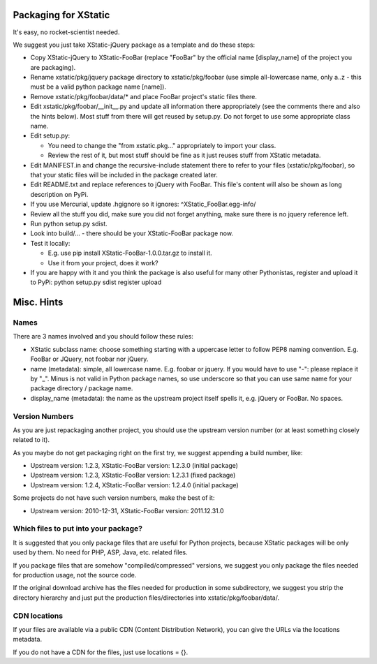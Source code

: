 Packaging for XStatic
=====================

It's easy, no rocket-scientist needed.

We suggest you just take XStatic-jQuery package as a template and do these
steps:

* Copy XStatic-jQuery to XStatic-FooBar (replace "FooBar" by the official name
  [display_name] of the project you are packaging).
* Rename xstatic/pkg/jquery package directory to xstatic/pkg/foobar (use
  simple all-lowercase name, only a..z - this must be a valid python package
  name [name]).
* Remove xstatic/pkg/foobar/data/* and place FooBar project's static files
  there.
* Edit xstatic/pkg/foobar/__init__.py and update all information there
  appropriately (see the comments there and also the hints below).
  Most stuff from there will get reused by setup.py.
  Do not forget to use some appropriate class name.
* Edit setup.py:

  - You need to change the "from xstatic.pkg..." appropriately to import your
    class.
  - Review the rest of it, but most stuff should be fine as it just reuses
    stuff from XStatic metadata.
* Edit MANIFEST.in and change the recursive-include statement there to refer
  to your files (xstatic/pkg/foobar), so that your static files will be
  included in the package created later.
* Edit README.txt and replace references to jQuery with FooBar.
  This file's content will also be shown as long description on PyPi.
* If you use Mercurial, update .hgignore so it ignores:
  ^XStatic_FooBar.egg-info/
* Review all the stuff you did, make sure you did not forget anything, make
  sure there is no jquery reference left.
* Run python setup.py sdist.
* Look into build/... - there should be your XStatic-FooBar package now.
* Test it locally:

  - E.g. use pip install XStatic-FooBar-1.0.0.tar.gz to install it.
  - Use it from your project, does it work?
* If you are happy with it and you think the package is also useful for many
  other Pythonistas, register and upload it to PyPi:
  python setup.py sdist register upload

Misc. Hints
===========

Names
-----
There are 3 names involved and you should follow these rules:

* XStatic subclass name: choose something starting with a uppercase letter
  to follow PEP8 naming convention. E.g. FooBar or JQuery, not foobar nor
  jQuery.
* name (metadata): simple, all lowercase name. E.g. foobar or jquery.
  If you would have to use "-": please replace it by "_". Minus is not valid
  in Python package names, so use underscore so that you can use same name
  for your package directory / package name.
* display_name (metadata): the name as the upstream project itself spells it,
  e.g. jQuery or FooBar. No spaces.

Version Numbers
---------------
As you are just repackaging another project, you should use the upstream
version number (or at least something closely related to it).

As you maybe do not get packaging right on the first try, we suggest appending
a build number, like:

* Upstream version: 1.2.3, XStatic-FooBar version: 1.2.3.0 (initial package)
* Upstream version: 1.2.3, XStatic-FooBar version: 1.2.3.1 (fixed package)
* Upstream version: 1.2.4, XStatic-FooBar version: 1.2.4.0 (initial package)

Some projects do not have such version numbers, make the best of it:

* Upstream version: 2010-12-31, XStatic-FooBar version: 2011.12.31.0

Which files to put into your package?
-------------------------------------
It is suggested that you only package files that are useful for Python
projects, because XStatic packages will be only used by them. No need for PHP,
ASP, Java, etc. related files.

If you package files that are somehow "compiled/compressed" versions, we
suggest you only package the files needed for production usage, not the source
code.

If the original download archive has the files needed for production in some
subdirectory, we suggest you strip the directory hierarchy and just put the
production files/directories into xstatic/pkg/foobar/data/.

CDN locations
-------------
If your files are available via a public CDN (Content Distribution Network),
you can give the URLs via the locations metadata.

If you do not have a CDN for the files, just use locations = {}.


